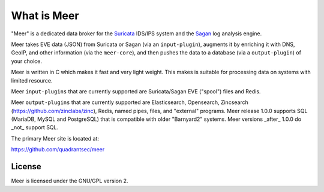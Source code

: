 What is Meer
============

"Meer" is a dedicated data broker for the `Suricata <https://suricata-ids.org>`_ IDS/IPS system and the `Sagan <https://sagan.io/>`_ log analysis engine. 

Meer takes EVE data (JSON) from Suricata or Sagan (via an ``input-plugin``),  augments it by enriching it 
with DNS, GeoIP, and other information (via the ``meer-core``),  and then pushes the data to a database (via a ``output-plugin``) of your choice. 

Meer is written in C which makes it fast and very light weight.  This makes is suitable for processing data on systems with limited resource. 

Meer ``input-plugins`` that are currently supported are Suricata/Sagan EVE ("spool") files and Redis. 

Meer ``output-plugins`` that are currently supported are Elasticsearch, Opensearch, Zincsearch 
(https://github.com/zinclabs/zinc), Redis, named pipes, files, and "external" programs.   Meer release 1.0.0 
supports SQL (MariaDB, MySQL and PostgreSQL) that is compatible with older "Barnyard2" systems.  Meer versions 
_after_ 1.0.0 do _not_ support SQL.

The primary Meer site is located at:

https://github.com/quadrantsec/meer


License
-------

Meer is licensed under the GNU/GPL version 2.

